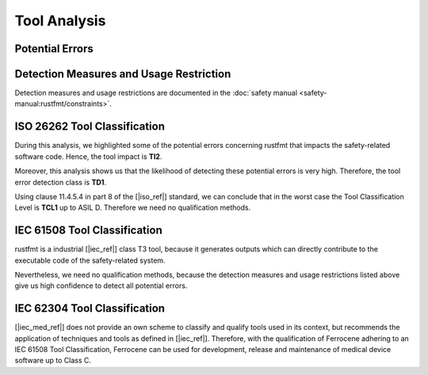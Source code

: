.. SPDX-License-Identifier: MIT OR Apache-2.0
   SPDX-FileCopyrightText: The Ferrocene Developers

.. default-domain:: qualification

Tool Analysis
=============

Potential Errors
----------------

.. hazop-error::
   :id: ERR_RUSTFMT_CHANGED_SEMANTICS
   :caused_by: USE_RUSTFMT_FORMAT

   | **Risk:** Change in program semantics
   | **Detectable:** YES

   rustfmt emits code with a different semantic meaning than the input.

.. _rustfmt_avd:

Detection Measures and Usage Restriction
----------------------------------------

Detection measures and usage restrictions are documented in the :doc:`safety
manual <safety-manual:rustfmt/constraints>`.

.. _rustfmt_iso_tool_classification:

ISO 26262 Tool Classification
-----------------------------

During this analysis, we highlighted some of the potential errors concerning
rustfmt that impacts the safety-related software code. Hence, the tool
impact is **TI2**.

Moreover, this analysis shows us that the likelihood of detecting these
potential errors is very high. Therefore, the tool error detection class is
**TD1**.

Using clause 11.4.5.4 in part 8 of the [|iso_ref|] standard, we can conclude
that in the worst case the Tool Classification Level is **TCL1** up to ASIL D.
Therefore we need no qualification methods.

.. _rustfmt_iec_tool_classification:

IEC 61508 Tool Classification
-----------------------------

rustfmt is a industrial [|iec_ref|] class T3 tool, because it generates outputs
which can directly contribute to the executable code of the safety-related
system.

Nevertheless, we need no qualification methods, because the detection measures
and usage restrictions listed above give us high confidence to detect all
potential errors. 

IEC 62304 Tool Classification
-----------------------------

[|iec_med_ref|] does not provide an own scheme to classify and qualify tools used in its context, but recommends the application
of techniques and tools as defined in [|iec_ref|]. Therefore, with the qualification of Ferrocene adhering to an IEC 61508 Tool Classification,
Ferrocene can be used for development, release and maintenance of medical device software up to Class C.
